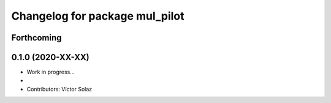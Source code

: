 ^^^^^^^^^^^^^^^^^^^^^^^^^^^^^^^^^^^^^^^^^^
Changelog for package mul_pilot
^^^^^^^^^^^^^^^^^^^^^^^^^^^^^^^^^^^^^^^^^^

Forthcoming
-----------

0.1.0 (2020-XX-XX)
------------------
* Work in progress...
*
* Contributors: Víctor Solaz

